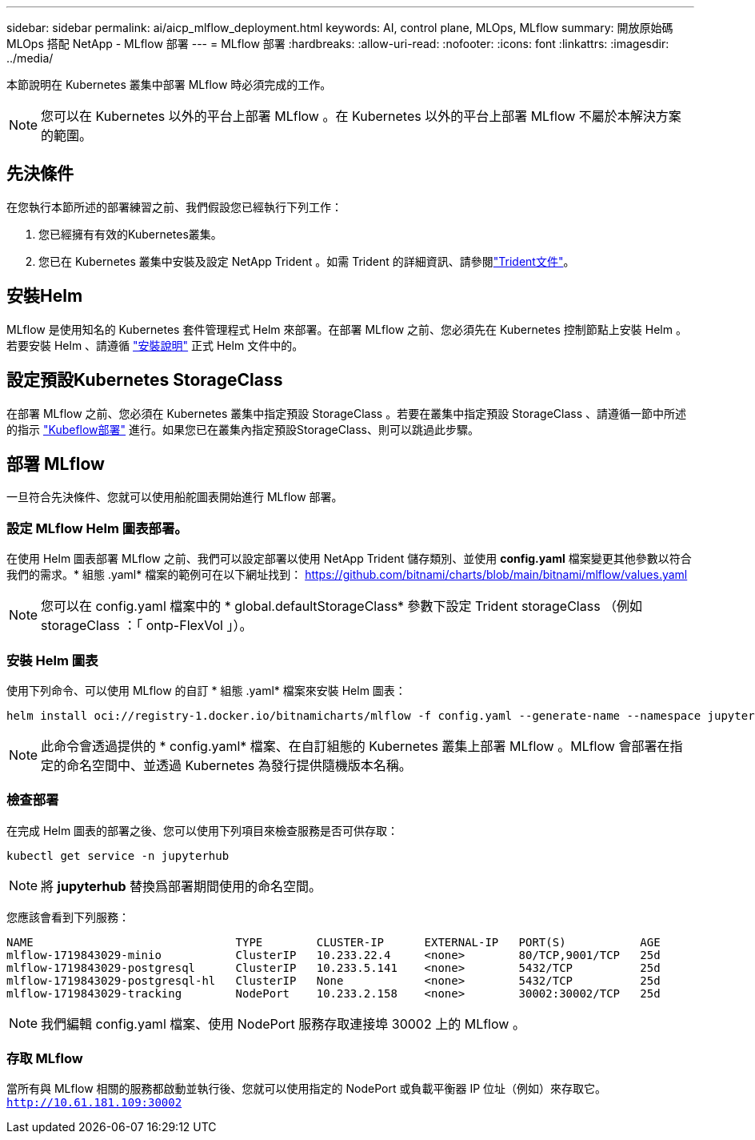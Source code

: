 ---
sidebar: sidebar 
permalink: ai/aicp_mlflow_deployment.html 
keywords: AI, control plane, MLOps, MLflow 
summary: 開放原始碼 MLOps 搭配 NetApp - MLflow 部署 
---
= MLflow 部署
:hardbreaks:
:allow-uri-read: 
:nofooter: 
:icons: font
:linkattrs: 
:imagesdir: ../media/


[role="lead"]
本節說明在 Kubernetes 叢集中部署 MLflow 時必須完成的工作。


NOTE: 您可以在 Kubernetes 以外的平台上部署 MLflow 。在 Kubernetes 以外的平台上部署 MLflow 不屬於本解決方案的範圍。



== 先決條件

在您執行本節所述的部署練習之前、我們假設您已經執行下列工作：

. 您已經擁有有效的Kubernetes叢集。
. 您已在 Kubernetes 叢集中安裝及設定 NetApp Trident 。如需 Trident 的詳細資訊、請參閱link:https://docs.netapp.com/us-en/trident/index.html["Trident文件"^]。




== 安裝Helm

MLflow 是使用知名的 Kubernetes 套件管理程式 Helm 來部署。在部署 MLflow 之前、您必須先在 Kubernetes 控制節點上安裝 Helm 。若要安裝 Helm 、請遵循 https://helm.sh/docs/intro/install/["安裝說明"^] 正式 Helm 文件中的。



== 設定預設Kubernetes StorageClass

在部署 MLflow 之前、您必須在 Kubernetes 叢集中指定預設 StorageClass 。若要在叢集中指定預設 StorageClass 、請遵循一節中所述的指示 link:aicp_kubeflow_deployment_overview.html["Kubeflow部署"] 進行。如果您已在叢集內指定預設StorageClass、則可以跳過此步驟。



== 部署 MLflow

一旦符合先決條件、您就可以使用船舵圖表開始進行 MLflow 部署。



=== 設定 MLflow Helm 圖表部署。

在使用 Helm 圖表部署 MLflow 之前、我們可以設定部署以使用 NetApp Trident 儲存類別、並使用 *config.yaml* 檔案變更其他參數以符合我們的需求。* 組態 .yaml* 檔案的範例可在以下網址找到： https://github.com/bitnami/charts/blob/main/bitnami/mlflow/values.yaml[]


NOTE: 您可以在 config.yaml 檔案中的 * global.defaultStorageClass* 參數下設定 Trident storageClass （例如 storageClass ：「 ontp-FlexVol 」）。



=== 安裝 Helm 圖表

使用下列命令、可以使用 MLflow 的自訂 * 組態 .yaml* 檔案來安裝 Helm 圖表：

[source, shell]
----
helm install oci://registry-1.docker.io/bitnamicharts/mlflow -f config.yaml --generate-name --namespace jupyterhub
----

NOTE: 此命令會透過提供的 * config.yaml* 檔案、在自訂組態的 Kubernetes 叢集上部署 MLflow 。MLflow 會部署在指定的命名空間中、並透過 Kubernetes 為發行提供隨機版本名稱。



=== 檢查部署

在完成 Helm 圖表的部署之後、您可以使用下列項目來檢查服務是否可供存取：

[source, shell]
----
kubectl get service -n jupyterhub
----

NOTE: 將 *jupyterhub* 替換爲部署期間使用的命名空間。

您應該會看到下列服務：

[source, shell]
----
NAME                              TYPE        CLUSTER-IP      EXTERNAL-IP   PORT(S)           AGE
mlflow-1719843029-minio           ClusterIP   10.233.22.4     <none>        80/TCP,9001/TCP   25d
mlflow-1719843029-postgresql      ClusterIP   10.233.5.141    <none>        5432/TCP          25d
mlflow-1719843029-postgresql-hl   ClusterIP   None            <none>        5432/TCP          25d
mlflow-1719843029-tracking        NodePort    10.233.2.158    <none>        30002:30002/TCP   25d
----

NOTE: 我們編輯 config.yaml 檔案、使用 NodePort 服務存取連接埠 30002 上的 MLflow 。



=== 存取 MLflow

當所有與 MLflow 相關的服務都啟動並執行後、您就可以使用指定的 NodePort 或負載平衡器 IP 位址（例如）來存取它。 `http://10.61.181.109:30002`
